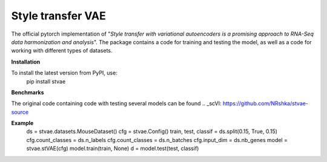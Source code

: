 ==================
Style transfer VAE
==================

The official pytorch implementation of "*Style transfer with variational autoencoders is a promising approach to RNA-Seq data harmonization and analysis*".
The package contains a code for training and testing the model, as well as a code for working with different types of datasets.

**Installation**

To install the latest version from PyPI, use:
  pip install stvae

**Benchmarks**

The original code containing code with testing several models can be found .. _scVI: https://github.com/NRshka/stvae-source

**Example**
  ds = stvae.datasets.MouseDataset()
  cfg = stvae.Config()
  train, test, classif = ds.split(0.15, True, 0.15)
  cfg.count_classes = ds.n_labels
  cfg.count_classes = ds.n_batches
  cfg.input_dim = ds.nb_genes
  model = stvae.stVAE(cfg)
  model.train(train, None)
  d = model.test(test, classif)